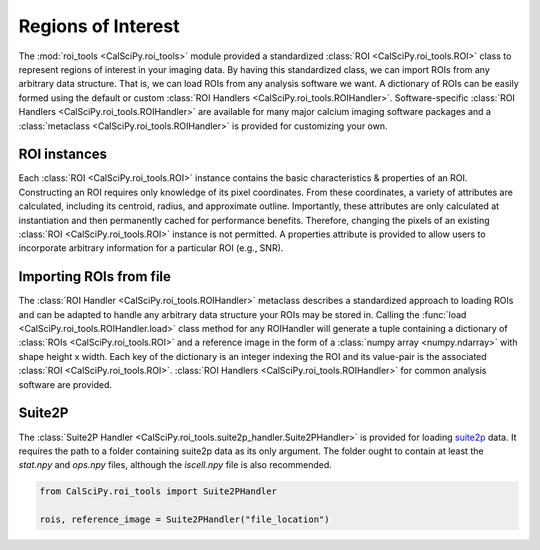 Regions of Interest
===================
The :mod:`roi_tools <CalSciPy.roi_tools>` module provided a standardized :class:`ROI <CalSciPy.roi_tools.ROI>` class
to represent regions of interest in your imaging data. By having this standardized class, we can import ROIs from any
arbitrary data structure. That is, we can load ROIs from any analysis software we want. A dictionary of ROIs can be
easily formed using the default or custom :class:`ROI Handlers <CalSciPy.roi_tools.ROIHandler>`. Software-specific
:class:`ROI Handlers <CalSciPy.roi_tools.ROIHandler>` are available for many major calcium imaging software packages
and a :class:`metaclass <CalSciPy.roi_tools.ROIHandler>` is provided for customizing your own.

ROI instances
`````````````
Each :class:`ROI <CalSciPy.roi_tools.ROI>` instance contains the basic characteristics & properties of an ROI.
Constructing an ROI requires only knowledge of its pixel coordinates. From these coordinates, a variety of attributes
are calculated, including its centroid, radius, and approximate outline. Importantly, these attributes are only
calculated at instantiation and then permanently cached for performance benefits. Therefore, changing the pixels of an
existing :class:`ROI <CalSciPy.roi_tools.ROI>` instance is not permitted. A properties attribute is provided to allow
users to incorporate arbitrary information for a particular ROI (e.g., SNR).

Importing ROIs from file
````````````````````````
The :class:`ROI Handler <CalSciPy.roi_tools.ROIHandler>` metaclass describes a standardized approach to loading
ROIs and can be adapted to handle any arbitrary data structure your ROIs may be stored in. Calling the
:func:`load <CalSciPy.roi_tools.ROIHandler.load>` class method for any ROIHandler will generate a tuple
containing a dictionary of :class:`ROIs <CalSciPy.roi_tools.ROI>` and a reference image in the form of
a :class:`numpy array <numpy.ndarray>` with shape height x width. Each key of the dictionary is an integer indexing
the ROI and its value-pair is the associated :class:`ROI <CalSciPy.roi_tools.ROI>`.
:class:`ROI Handlers <CalSciPy.roi_tools.ROIHandler>` for common analysis software are provided.

Suite2P
```````
The :class:`Suite2P Handler <CalSciPy.roi_tools.suite2p_handler.Suite2PHandler>` is provided for loading
`suite2p <https://www.suite2p.org>`_ data. It requires the path to a folder containing suite2p data
as its only argument. The folder ought to contain at least the *stat.npy* and *ops.npy* files, although the
*iscell.npy* file is also recommended.

.. code-block:: python

   from CalSciPy.roi_tools import Suite2PHandler

   rois, reference_image = Suite2PHandler("file_location")
